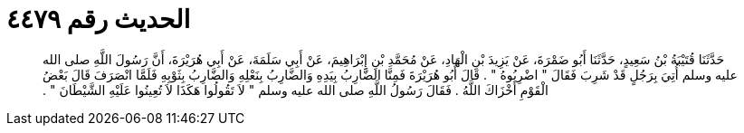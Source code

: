 
= الحديث رقم ٤٤٧٩

[quote.hadith]
حَدَّثَنَا قُتَيْبَةُ بْنُ سَعِيدٍ، حَدَّثَنَا أَبُو ضَمْرَةَ، عَنْ يَزِيدَ بْنِ الْهَادِ، عَنْ مُحَمَّدِ بْنِ إِبْرَاهِيمَ، عَنْ أَبِي سَلَمَةَ، عَنْ أَبِي هُرَيْرَةَ، أَنَّ رَسُولَ اللَّهِ صلى الله عليه وسلم أُتِيَ بِرَجُلٍ قَدْ شَرِبَ فَقَالَ ‏"‏ اضْرِبُوهُ ‏"‏ ‏.‏ قَالَ أَبُو هُرَيْرَةَ فَمِنَّا الضَّارِبُ بِيَدِهِ وَالضَّارِبُ بِنَعْلِهِ وَالضَّارِبُ بِثَوْبِهِ فَلَمَّا انْصَرَفَ قَالَ بَعْضُ الْقَوْمِ أَخْزَاكَ اللَّهُ ‏.‏ فَقَالَ رَسُولُ اللَّهِ صلى الله عليه وسلم ‏"‏ لاَ تَقُولُوا هَكَذَا لاَ تُعِينُوا عَلَيْهِ الشَّيْطَانَ ‏"‏ ‏.‏